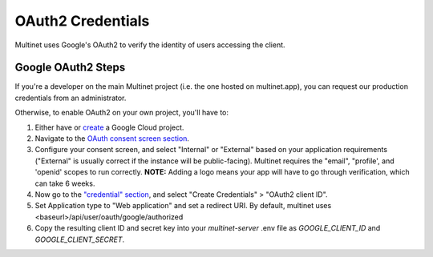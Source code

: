 .. _OAuth2 Credentials:

OAuth2 Credentials
==================

Multinet uses Google's OAuth2 to verify the identity of users accessing the
client.

Google OAuth2 Steps
-------------------------------

If you're a developer on the main Multinet project (i.e. the one hosted on
multinet.app), you can request our production credentials from an administrator.

Otherwise, to enable OAuth2 on your own project, you'll have to:

1. Either have or `create <https://console.developers.google.com/projectcreate>`_ 
   a Google Cloud project.
2. Navigate to the `OAuth consent screen section <https://console.developers.google.com/apis/credentials/consent>`_.
3. Configure your consent screen, and select "Internal" or "External" based on
   your application requirements ("External" is usually correct if the
   instance will be public-facing). Multinet requires the "email", "profile',
   and 'openid' scopes to run correctly. **NOTE:** Adding a logo means your
   app will have to go through verification, which can take 6 weeks.
4. Now go to the `"credential" section <https://console.developers.google.com/apis/credentials>`_,
   and select "Create Credentials" > "OAuth2 client ID". 
5. Set Application type to "Web application" and set a redirect URI. By default,
   multinet uses <baseurl>/api/user/oauth/google/authorized
6. Copy the resulting client ID and secret key into your `multinet-server` .env file as `GOOGLE_CLIENT_ID` and `GOOGLE_CLIENT_SECRET`.
